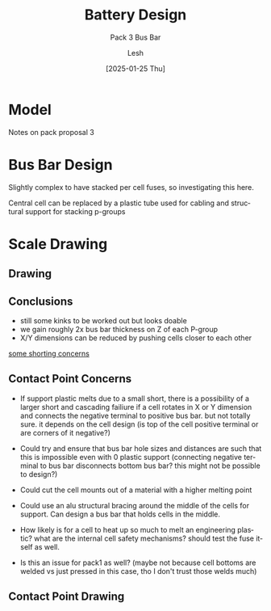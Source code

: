 #+OPTIONS: \n:t
#+TITLE: Battery Design
#+SUBTITLE: Pack 3 Bus Bar
#+LANGUAGE: en
#+AUTHOR: Lesh
#+DATE: [2025-01-25 Thu]
#+LAST_MODIFIED: [2025-01-25 Thu]


* Model
Notes on pack proposal 3

[[../3d/pack3.png]]

* Bus Bar Design
Slightly complex to have stacked per cell fuses, so investigating this here.

[[./img/sketch_pack3_1.svg]]

Central cell can be replaced by a plastic tube used for cabling and structural support for stacking p-groups

* Scale Drawing
** Drawing
[[./img/sketch_pack3_2.svg]]

** Conclusions
- still some kinks to be worked out but looks doable
- we gain roughly 2x bus bar thickness on Z of each P-group
- X/Y dimensions can be reduced by pushing cells closer to each other
  
_some shorting concerns_
  
** Contact Point Concerns
- If support plastic melts due to a small short, there is a possibility of a larger short and cascading failiure if a cell rotates in X or Y dimension and connects the negative terminal to positive bus bar. but not totally sure. it depends on the cell design (is top of the cell positive terminal or are corners of it negative?)

- Could try and ensure that bus bar hole sizes and distances are such that this is impossible even with 0 plastic support (connecting negative terminal to bus bar disconnects bottom bus bar? this might not be possible to design?)

- Could cut the cell mounts out of a material with a higher melting point

- Could use an alu structural bracing around the middle of the cells for support. Can design a bus bar that holds cells in the middle. 

- How likely is for a cell to heat up so much to melt an engineering plastic? what are the internal cell safety mechanisms? should test the fuse itself as well.

- Is this an issue for pack1 as well? (maybe not because cell bottoms are welded vs just pressed in this case, tho I don't trust those welds much)
  
** Contact Point Drawing
[[./img/pack3-busbar-connection.svg]]
